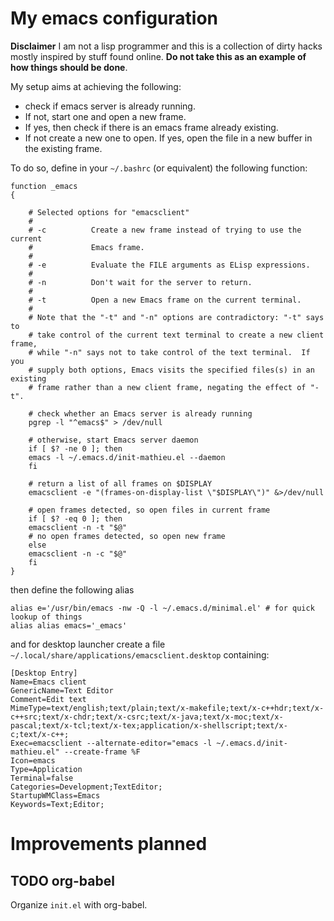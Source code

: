 * My emacs configuration

 *Disclaimer* I am not a lisp programmer and this is a collection
 of dirty hacks mostly inspired by stuff found online. *Do not take this
 as an example of how things should be done*.

 My setup aims at achieving the following:

  - check if emacs server is already running.
  - If not, start one and open a new frame.
  - If yes, then check if there is an emacs frame already existing.
  - If not create a new one to open. If yes, open the file in a new buffer in the existing frame.

 To do so, define in your =~/.bashrc= (or equivalent) the following function:

 #+begin_src
 function _emacs
 {

     # Selected options for "emacsclient"
     #
     # -c          Create a new frame instead of trying to use the current
     #             Emacs frame.
     #
     # -e          Evaluate the FILE arguments as ELisp expressions.
     #
     # -n          Don't wait for the server to return.
     #
     # -t          Open a new Emacs frame on the current terminal.
     #
     # Note that the "-t" and "-n" options are contradictory: "-t" says to
     # take control of the current text terminal to create a new client frame,
     # while "-n" says not to take control of the text terminal.  If you
     # supply both options, Emacs visits the specified files(s) in an existing
     # frame rather than a new client frame, negating the effect of "-t".

     # check whether an Emacs server is already running
     pgrep -l "^emacs$" > /dev/null

     # otherwise, start Emacs server daemon
     if [ $? -ne 0 ]; then
	 emacs -l ~/.emacs.d/init-mathieu.el --daemon
     fi

     # return a list of all frames on $DISPLAY
     emacsclient -e "(frames-on-display-list \"$DISPLAY\")" &>/dev/null

     # open frames detected, so open files in current frame
     if [ $? -eq 0 ]; then
	 emacsclient -n -t "$@"
	 # no open frames detected, so open new frame
     else
	 emacsclient -n -c "$@"
     fi
 }
 #+end_src

 then define the following alias

 #+begin_src
 alias e='/usr/bin/emacs -nw -Q -l ~/.emacs.d/minimal.el' # for quick lookup of things
 alias alias emacs='_emacs'
 #+end_src

 and for desktop launcher create a file =~/.local/share/applications/emacsclient.desktop= containing:

 #+begin_src
 [Desktop Entry]
 Name=Emacs client
 GenericName=Text Editor
 Comment=Edit text
 MimeType=text/english;text/plain;text/x-makefile;text/x-c++hdr;text/x-c++src;text/x-chdr;text/x-csrc;text/x-java;text/x-moc;text/x-pascal;text/x-tcl;text/x-tex;application/x-shellscript;text/x-c;text/x-c++;
 Exec=emacsclient --alternate-editor="emacs -l ~/.emacs.d/init-mathieu.el" --create-frame %F
 Icon=emacs
 Type=Application
 Terminal=false
 Categories=Development;TextEditor;
 StartupWMClass=Emacs
 Keywords=Text;Editor;
 #+end_src

* Improvements planned

** TODO org-babel

 Organize =init.el= with org-babel.
